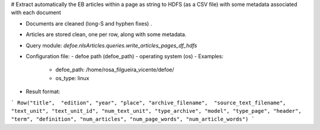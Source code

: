 # Extract automatically the EB articles within a page as string to HDFS (as a CSV file) with some metadata associated with each document

* Documents are cleaned (long-S and hyphen fixes) .
* Articles are stored clean, one per row, along with some metadata.
* Query module: `defoe.nlsArticles.queries.write_articles_pages_df_hdfs`
* Configuration file:
  - defoe path (defoe_path)
  - operating system (os)
  - Examples:
      - defoe_path: /home/rosa_filgueira_vicente/defoe/
      - os_type: linux
* Result format:

```
Row("title",  "edition", "year", "place", "archive_filename",  "source_text_filename", 
"text_unit", "text_unit_id", "num_text_unit", "type_archive", "model", "type_page", 
"header", "term", "definition", "num_articles", "num_page_words", "num_article_words")
```


